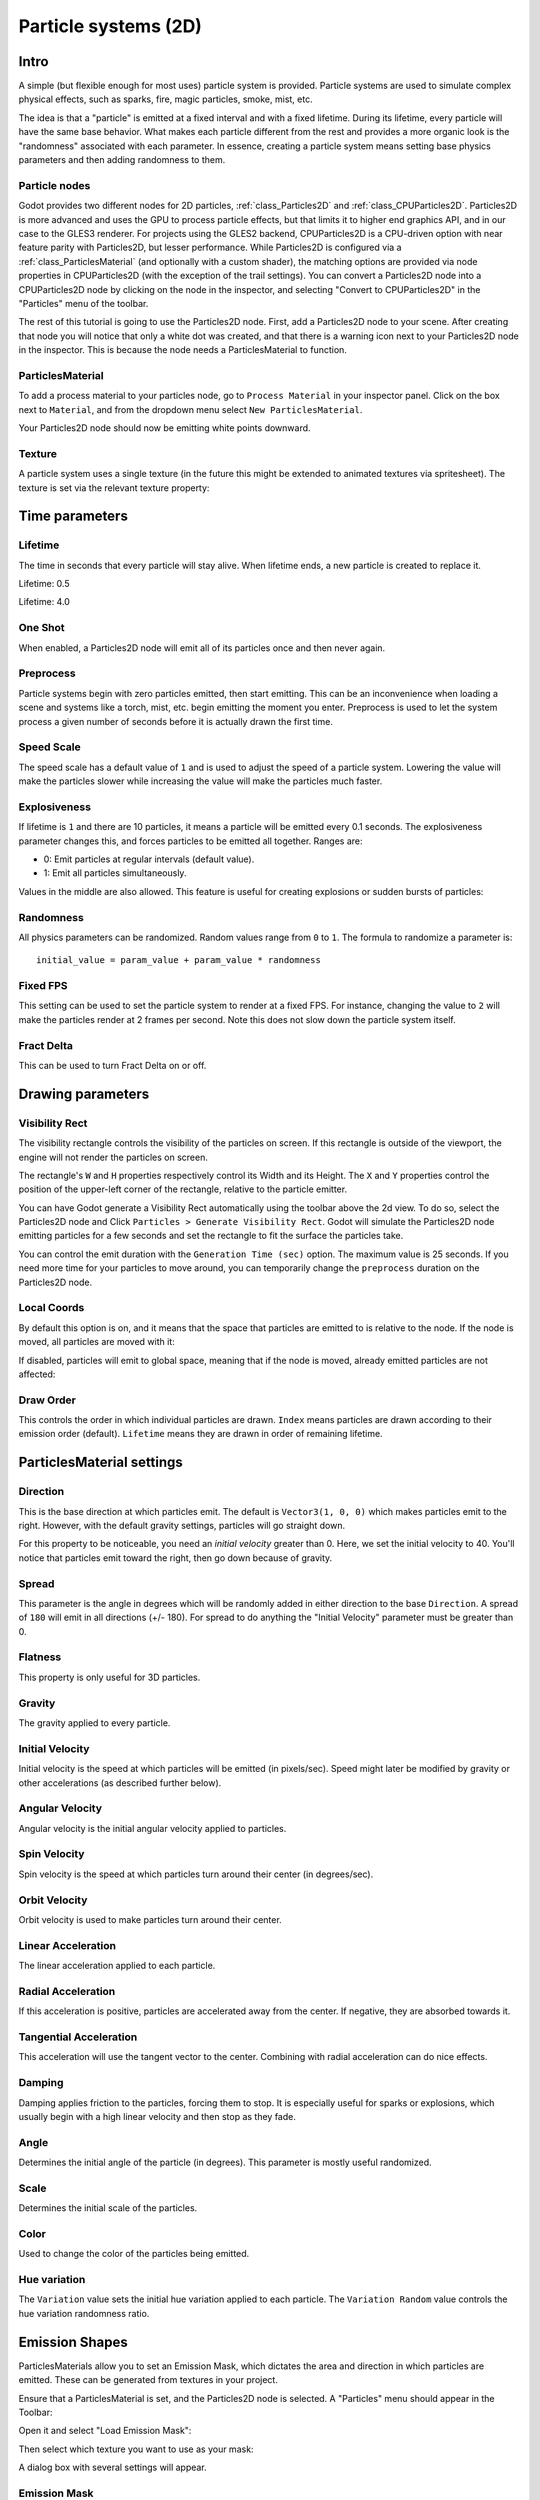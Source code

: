 .. _doc_particle_systems_2d:

Particle systems (2D)
=====================

Intro
-----

A simple (but flexible enough for most uses) particle system is
provided. Particle systems are used to simulate complex physical effects,
such as sparks, fire, magic particles, smoke, mist, etc.

The idea is that a "particle" is emitted at a fixed interval and with a
fixed lifetime. During its lifetime, every particle will have the same
base behavior. What makes each particle different from the rest and provides a more
organic look is the "randomness" associated with each parameter. In
essence, creating a particle system means setting base physics
parameters and then adding randomness to them.

Particle nodes
~~~~~~~~~~~~~~

Godot provides two different nodes for 2D particles, :ref:`class_Particles2D` and
:ref:`class_CPUParticles2D`.
Particles2D is more advanced and uses the GPU to process particle effects, but that limits
it to higher end graphics API, and in our case to the GLES3 renderer. For projects using
the GLES2 backend, CPUParticles2D is a CPU-driven option with near feature parity with
Particles2D, but lesser performance. While Particles2D is configured via a
:ref:`class_ParticlesMaterial` (and optionally with a custom shader), the matching options
are provided via node properties in CPUParticles2D (with the exception of the trail settings).
You can convert a Particles2D node into a CPUParticles2D node by clicking on the node in the
inspector, and selecting "Convert to CPUParticles2D" in the "Particles" menu of the toolbar.

.. image:: img/particles_convert.png

The rest of this tutorial is going to use the Particles2D node. First, add a Particles2D
node to your scene. After creating that node you will notice that only a white dot was created,
and that there is a warning icon next to your Particles2D node in the inspector. This
is because the node needs a ParticlesMaterial to function.

ParticlesMaterial
~~~~~~~~~~~~~~~~~

To add a process material to your particles node, go to ``Process Material`` in
your inspector panel. Click on the box next to ``Material``, and from the dropdown
menu select ``New ParticlesMaterial``.

.. image:: img/particles_material.png

Your Particles2D node should now be emitting
white points downward.

.. image:: img/particles1.png

Texture
~~~~~~~

A particle system uses a single texture (in the future this might be
extended to animated textures via spritesheet). The texture is set via
the relevant texture property:

.. image:: img/particles2.png

Time parameters
---------------

Lifetime
~~~~~~~~

The time in seconds that every particle will stay alive. When lifetime
ends, a new particle is created to replace it.

Lifetime: 0.5

.. image:: img/paranim14.gif

Lifetime: 4.0

.. image:: img/paranim15.gif

One Shot
~~~~~~~~

When enabled, a Particles2D node will emit all of its particles once
and then never again.

Preprocess
~~~~~~~~~~

Particle systems begin with zero particles emitted, then start emitting.
This can be an inconvenience when loading a scene and systems like
a torch, mist, etc. begin emitting the moment you enter. Preprocess is
used to let the system process a given number of seconds before it is
actually drawn the first time.

Speed Scale
~~~~~~~~~~~

The speed scale has a default value of ``1`` and is used to adjust the
speed of a particle system. Lowering the value will make the particles
slower while increasing the value will make the particles much faster.

Explosiveness
~~~~~~~~~~~~~

If lifetime is ``1`` and there are 10 particles, it means a particle
will be emitted every 0.1 seconds. The explosiveness parameter changes
this, and forces particles to be emitted all together. Ranges are:

-  0: Emit particles at regular intervals (default value).
-  1: Emit all particles simultaneously.

Values in the middle are also allowed. This feature is useful for
creating explosions or sudden bursts of particles:

.. image:: img/paranim18.gif

Randomness
~~~~~~~~~~

All physics parameters can be randomized. Random values range from ``0`` to
``1``. The formula to randomize a parameter is:

::

    initial_value = param_value + param_value * randomness

Fixed FPS
~~~~~~~~~

This setting can be used to set the particle system to render at a fixed
FPS. For instance, changing the value to ``2`` will make the particles render
at 2 frames per second. Note this does not slow down the particle system itself.

Fract Delta
~~~~~~~~~~~

This can be used to turn Fract Delta on or off.

Drawing parameters
------------------

Visibility Rect
~~~~~~~~~~~~~~~


The visibility rectangle controls the visibility of the particles on screen. If this rectangle is outside of the viewport, the engine will not render the particles on screen.

The rectangle's ``W`` and ``H`` properties respectively control its Width and its Height.
The ``X`` and ``Y`` properties control the position of the upper-left
corner of the rectangle, relative to the particle emitter.

You can have Godot generate a Visibility Rect automatically using the toolbar above the 2d view. To do so, select the Particles2D node and Click ``Particles > Generate Visibility Rect``. Godot will simulate the Particles2D node emitting particles for a few seconds and set the rectangle to fit the surface the particles take.

You can control the emit duration with the ``Generation Time (sec)`` option. The maximum value is 25 seconds. If you need more time for your particles to move around, you can temporarily change the ``preprocess`` duration on the Particles2D node.

Local Coords
~~~~~~~~~~~~

By default this option is on, and it means that the space that particles
are emitted to is relative to the node. If the node is moved, all
particles are moved with it:

.. image:: img/paranim20.gif

If disabled, particles will emit to global space, meaning that if the
node is moved, already emitted particles are not affected:

.. image:: img/paranim21.gif

Draw Order
~~~~~~~~~~

This controls the order in which individual particles are drawn. ``Index``
means particles are drawn according to their emission order (default).
``Lifetime`` means they are drawn in order of remaining lifetime.

ParticlesMaterial settings
--------------------------

Direction
~~~~~~~~~

This is the base direction at which particles emit. The default is
``Vector3(1, 0, 0)`` which makes particles emit to the right. However,
with the default gravity settings, particles will go straight down.

.. image:: img/direction1.png

For this property to be noticeable, you need an *initial velocity* greater
than 0. Here, we set the initial velocity to 40. You'll notice that
particles emit toward the right, then go down because of gravity.

.. image:: img/direction2.png

Spread
~~~~~~

This parameter is the angle in degrees which will be randomly added in
either direction to the base ``Direction``. A spread of ``180`` will emit
in all directions (+/- 180). For spread to do anything the "Initial Velocity"
parameter must be greater than 0.

.. image:: img/paranim3.gif

Flatness
~~~~~~~~

This property is only useful for 3D particles.

Gravity
~~~~~~~

The gravity applied to every particle.

.. image:: img/paranim7.gif

Initial Velocity
~~~~~~~~~~~~~~~~

Initial velocity is the speed at which particles will be emitted (in
pixels/sec). Speed might later be modified by gravity or other
accelerations (as described further below).

.. image:: img/paranim4.gif

Angular Velocity
~~~~~~~~~~~~~~~~

Angular velocity is the initial angular velocity applied to particles.

Spin Velocity
~~~~~~~~~~~~~

Spin velocity is the speed at which particles turn around their center
(in degrees/sec).

.. image:: img/paranim5.gif

Orbit Velocity
~~~~~~~~~~~~~~

Orbit velocity is used to make particles turn around their center.

.. image:: img/paranim6.gif

Linear Acceleration
~~~~~~~~~~~~~~~~~~~

The linear acceleration applied to each particle.

Radial Acceleration
~~~~~~~~~~~~~~~~~~~

If this acceleration is positive, particles are accelerated away from
the center. If negative, they are absorbed towards it.

.. image:: img/paranim8.gif

Tangential Acceleration
~~~~~~~~~~~~~~~~~~~~~~~

This acceleration will use the tangent vector to the center. Combining
with radial acceleration can do nice effects.

.. image:: img/paranim9.gif

Damping
~~~~~~~

Damping applies friction to the particles, forcing them to stop. It is
especially useful for sparks or explosions, which usually begin with a
high linear velocity and then stop as they fade.

.. image:: img/paranim10.gif

Angle
~~~~~

Determines the initial angle of the particle (in degrees). This parameter
is mostly useful randomized.

.. image:: img/paranim11.gif

Scale
~~~~~

Determines the initial scale of the particles.

.. image:: img/paranim12.gif

Color
~~~~~

Used to change the color of the particles being emitted.

Hue variation
~~~~~~~~~~~~~

The ``Variation`` value sets the initial hue variation applied to each
particle. The ``Variation Random`` value controls the hue variation
randomness ratio.

Emission Shapes
---------------

ParticlesMaterials allow you to set an Emission Mask, which dictates
the area and direction in which particles are emitted.
These can be generated from textures in your project.

Ensure that a ParticlesMaterial is set, and the Particles2D node is selected.
A "Particles" menu should appear in the Toolbar:

.. image:: img/emission_shapes1.png

Open it and select "Load Emission Mask":

.. image:: img/emission_shapes2.png

Then select which texture you want to use as your mask:

.. image:: img/emission_shapes3.png

A dialog box with several settings will appear.

Emission Mask
~~~~~~~~~~~~~

Three types of emission masks can be generated from a texture:

-  Solid Pixels: Particles will spawn from any area of the texture,
   excluding transparent areas.

.. image:: img/emission_mask_solid.gif

-  Border Pixels: Particles will spawn from the outer edges of the texture.

.. image:: img/emission_mask_border.gif

-  Directed Border Pixels: Similar to Border Pixels, but adds extra
   information to the mask to give particles the ability to emit away
   from the borders. Note that an ``Initial Velocity`` will need to
   be set in order to utilize this.

.. image:: img/emission_mask_directed_border.gif

Emission Colors
~~~~~~~~~~~~~~~

``Capture from Pixel`` will cause the particles to inherit the color of the mask at their spawn points.

Once you click "OK", the mask will be generated and set to the ParticlesMaterial, under the ``Emission Shape`` section:

.. image:: img/emission_shapes4.png

All of the values within this section have been automatically generated by the
"Load Emission Mask" menu, so they should generally be left alone.

.. note:: An image should not be added to ``Point Texture`` or ``Color Texture`` directly.
          The "Load Emission Mask" menu should always be used instead.
